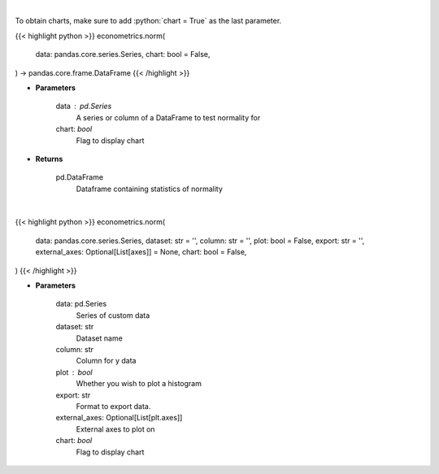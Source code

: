 .. role:: python(code)
    :language: python
    :class: highlight

|

To obtain charts, make sure to add :python:`chart = True` as the last parameter.

.. raw:: html

    <h3>
    > Getting data
    </h3>

{{< highlight python >}}
econometrics.norm(
    data: pandas.core.series.Series,
    chart: bool = False,
) -> pandas.core.frame.DataFrame
{{< /highlight >}}

.. raw:: html

    <p>
    The distribution of returns and generate statistics on the relation to the normal curve.
    This function calculates skew and kurtosis (the third and fourth moments) and performs both
    a Jarque-Bera and Shapiro Wilk test to determine if data is normally distributed.
    </p>

* **Parameters**

    data : pd.Series
        A series or column of a DataFrame to test normality for
    chart: *bool*
       Flag to display chart


* **Returns**

    pd.DataFrame
        Dataframe containing statistics of normality

|

.. raw:: html

    <h3>
    > Getting charts
    </h3>

{{< highlight python >}}
econometrics.norm(
    data: pandas.core.series.Series,
    dataset: str = '',
    column: str = '',
    plot: bool = False,
    export: str = '',
    external_axes: Optional[List[axes]] = None,
    chart: bool = False,
)
{{< /highlight >}}

.. raw:: html

    <p>
    Determine the normality of a timeseries.
    </p>

* **Parameters**

    data: pd.Series
        Series of custom data
    dataset: str
        Dataset name
    column: str
        Column for y data
    plot : bool
        Whether you wish to plot a histogram
    export: str
        Format to export data.
    external_axes: Optional[List[plt.axes]]
        External axes to plot on
    chart: *bool*
       Flag to display chart

